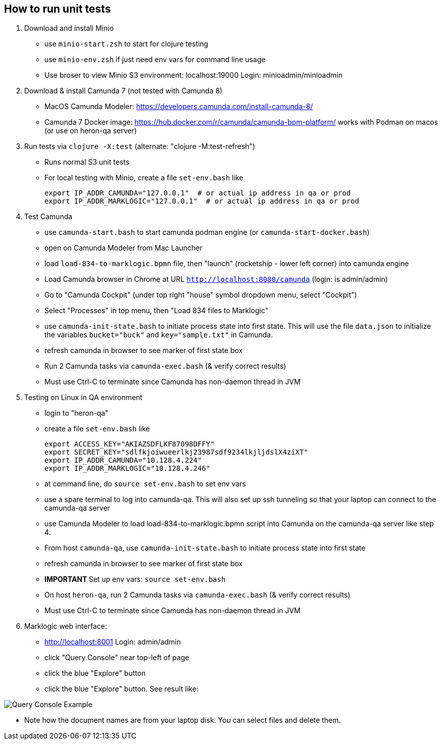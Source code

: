
## How to run unit tests

1. Download and install Minio
  - use `minio-start.zsh` to start for clojure testing
  - use `minio-env.zsh` if just need env vars for command line usage
  - Use broser to view Minio S3 environment:  localhost:19000          Login: minioadmin/minioadmin

2. Download & install Camunda 7 (not tested with Camunda 8)
  - MacOS Camunda Modeler:      https://developers.camunda.com/install-camunda-8/
  - Camunda 7 Docker image:     https://hub.docker.com/r/camunda/camunda-bpm-platform/ 
        works with Podman on macos
        (or use on heron-qa server)

3. Run tests via `clojure -X:test` (alternate: "clojure -M:test-refresh")
  - Runs normal S3 unit tests

- For local testing with Minio, create a file `set-env.bash` like

        export IP_ADDR_CAMUNDA="127.0.0.1"  # or actual ip address in qa or prod
        export IP_ADDR_MARKLOGIC="127.0.0.1"  # or actual ip address in qa or prod


4. Test Camunda
- use `camunda-start.bash` to start camunda podman engine (or `camunda-start-docker.bash`)
- open on Camunda Modeler from Mac Launcher
- load `load-834-to-marklogic.bpmn` file, then "launch" (rocketship - lower left corner) into camunda engine
- Load Camunda browser in Chrome at URL  `http://localhost:8080/camunda`  (login: is admin/admin)
- Go to "Camunda Cockpit" (under top right "house" symbol dropdown menu, select "Cockpit")
- Select "Processes" in top menu, then "Load 834 files to Marklogic"

- use `camunda-init-state.bash` to initiate process state into first state. This will use the file `data.json` to
initialize the variables `bucket="buck"` and `key="sample.txt"` in Camunda.

  - refresh camunda in browser to see marker of first state box
  - Run 2 Camunda tasks via `camunda-exec.bash` (& verify correct results)
  - Must use Ctrl-C to terminate since Camunda has non-daemon thread in JVM

5. Testing on Linux in QA environment
  - login to "heron-qa"
- create a file `set-env.bash` like

      export ACCESS_KEY="AKIAZSDFLKF87098DFFY"
      export SECRET_KEY="sdlfkjoiwueerlkj23987sdf9234lkjljdslX4ziXT"
      export IP_ADDR_CAMUNDA="10.128.4.224"
      export IP_ADDR_MARKLOGIC="10.128.4.246"

  - at command line, do `source set-env.bash` to set env vars
  - use a spare terminal to log into camunda-qa. This will also set up ssh tunneling so that
        your laptop can connect to the camunda-qa server
  - use Camunda Modeler to load load-834-to-marklogic.bpmn script into Camunda on the camunda-qa server like step 4.
  - From host `camunda-qa`, use `camunda-init-state.bash` to initiate process state into first state
  - refresh camunda in browser to see marker of first state box
  - ***** IMPORTANT ***** Set up env vars:  `source set-env.bash`
  - On host `heron-qa`, run 2 Camunda tasks via `camunda-exec.bash` (& verify correct results)
  - Must use Ctrl-C to terminate since Camunda has non-daemon thread in JVM

6. Marklogic web interface:
- http://localhost:8001      Login: admin/admin
- click "Query Console" near top-left of page
- click the blue "Explore" button
- click the blue "Explore" button. See result like:

image::resources/images/snap01.png[Query Console Example]

- Note how the document names are from your laptop disk. You can select files and delete them.

